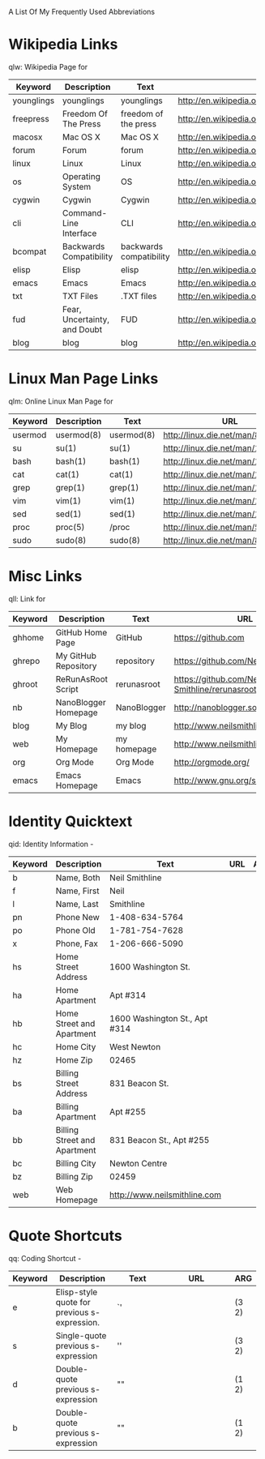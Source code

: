 A List Of My Frequently Used Abbreviations

* Wikipedia Links
  qlw: Wikipedia Page for
  
 |            | <20>                 | <20>                 | <30>                           |     |
 | Keyword    | Description          | Text                 | URL                            | ARG |
 |------------+----------------------+----------------------+--------------------------------+-----|
 | younglings | younglings           | younglings           | http://en.wikipedia.org/wiki/Younglings |     |
 | freepress  | Freedom Of The Press | freedom of the press | http://en.wikipedia.org/wiki/Freedom_of_the_press |     |
 | macosx     | Mac OS X             | Mac OS X             | http://en.wikipedia.org/wiki/MacOSX |     |
 | forum      | Forum                | forum                | http://en.wikipedia.org/wiki/Internet_forum |     |
 | linux      | Linux                | Linux                | http://en.wikipedia.org/wiki/Linux |     |
 | os         | Operating System     | OS                   | http://en.wikipedia.org/wiki/Operating_system |     |
 | cygwin     | Cygwin               | Cygwin               | http://en.wikipedia.org/wiki/Cygwin |     |
 | cli        | Command-Line Interface | CLI                  | http://en.wikipedia.org/wiki/Command-line_interface |     |
 | bcompat    | Backwards Compatibility | backwards compatibility | http://en.wikipedia.org/wiki/Backwards_compatibility |     |
 | elisp      | Elisp                | elisp                | http://en.wikipedia.org/wiki/Elisp |     |
 | emacs      | Emacs                | Emacs                | http://en.wikipedia.org/wiki/Emacs |     |
 | txt        | TXT Files            | .TXT files           | http://en.wikipedia.org/wiki/Text_file |     |
 | fud        | Fear, Uncertainty, and Doubt | FUD                  | http://en.wikipedia.org/wiki/Fear,_uncertainty_and_doubt |     |
 | blog       | blog                 | blog                 | http://en.wikipedia.org/wiki/Blog |     |


* Linux Man Page Links
  qlm: Online Linux Man Page for
 |         | <20>                 | <20>                 | <30>                           |     |
 |---------+----------------------+----------------------+--------------------------------+-----|
 | Keyword | Description          | Text                 | URL                            | ARG |
 |---------+----------------------+----------------------+--------------------------------+-----|
 | usermod | usermod(8)           | usermod(8)           | http://linux.die.net/man/8/usermod |     |
 | su      | su(1)                | su(1)                | http://linux.die.net/man/1/su  |     |
 | bash    | bash(1)              | bash(1)              | http://linux.die.net/man/1/bash |     |
 | cat     | cat(1)               | cat(1)               | http://linux.die.net/man/1/cat |     |
 | grep    | grep(1)              | grep(1)              | http://linux.die.net/man/1/grep |     |
 | vim     | vim(1)               | vim(1)               | http://linux.die.net/man/1/vim |     |
 | sed     | sed(1)               | sed(1)               | http://linux.die.net/man/1/sed |     |
 | proc    | proc(5)              | /proc                | http://linux.die.net/man/5/proc |     |
 | sudo    | sudo(8)              | sudo(8)              | http://linux.die.net/man/8/sudo |     |

* Misc Links
  qll: Link for
 |         | <20>                 | <20>                 | <30>                           |     |
 |---------+----------------------+----------------------+--------------------------------+-----|
 | Keyword | Description          | Text                 | URL                            | ARG |
 |---------+----------------------+----------------------+--------------------------------+-----|
 | ghhome  | GitHub Home Page     | GitHub               | https://github.com             |     |
 | ghrepo  | My GitHub Repository | repository           | https://github.com/Neil-Smithline |     |
 | ghroot  | ReRunAsRoot Script   | rerunasroot          | https://github.com/Neil-Smithline/rerunasroot |     |
 | nb      | NanoBlogger Homepage | NanoBlogger          | http://nanoblogger.sourceforge.net/ |     |
 | blog    | My Blog              | my blog              | http://www.neilsmithline.com   |     |
 | web     | My Homepage          | my homepage          | http://www.neilsmithline.com   |     |
 | org     | Org Mode             | Org Mode             | http://orgmode.org/            |     |
 | emacs   | Emacs Homepage       | Emacs                | http://www.gnu.org/software/emacs/ |     |

* Identity Quicktext
  qid: Identity Information -
 |         | <20>                 | <20>                 | <30>                           |     |
 |---------+----------------------+----------------------+--------------------------------+-----|
 | Keyword | Description          | Text                 | URL                            | ARG |
 |---------+----------------------+----------------------+--------------------------------+-----|
 | b       | Name, Both           | Neil Smithline       |                                |     |
 | f       | Name, First          | Neil                 |                                |     |
 | l       | Name, Last           | Smithline            |                                |     |
 | pn      | Phone New            | 1-408-634-5764       |                                |     |
 | po      | Phone Old            | 1-781-754-7628       |                                |     |
 | x       | Phone, Fax           | 1-206-666-5090       |                                |     |
 | hs      | Home Street Address  | 1600 Washington St.  |                                |     |
 | ha      | Home Apartment       | Apt #314             |                                |     |
 | hb      | Home Street and Apartment | 1600 Washington St., Apt #314 |                                |     |
 | hc      | Home City            | West Newton          |                                |     |
 | hz      | Home Zip             | 02465                |                                |     |
 | bs      | Billing Street Address | 831 Beacon St.       |                                |     |
 | ba      | Billing Apartment    | Apt #255             |                                |     |
 | bb      | Billing Street and Apartment | 831 Beacon St., Apt #255 |                                |     |
 | bc      | Billing City         | Newton Centre        |                                |     |
 | bz      | Billing Zip          | 02459                |                                |     |
 | web     | Web Homepage         | http://www.neilsmithline.com |                                |     |

* Quote Shortcuts
  qq: Coding Shortcut - 
 |         | <20>                 | <20>                 | <30>                           |       |
 | Keyword | Description          | Text                 | URL                            | ARG   |
 |---------+----------------------+----------------------+--------------------------------+-------|
 | e       | Elisp-style quote for previous s-expression. | `'                   |                                | (3 2) |
 | s       | Single-quote previous s-expression | ''                   |                                | (3 2) |
 | d       | Double-quote previous s-expression | ""                   |                                | (1 2) |
 | b       | Double-quote previous s-expression | ""                   |                                | (1 2) |

# LocalWords: qlw qlm qid hs ha hb hc hz bs ba bb bc bz wh macosx Quicktext usermod freepress

# Lcoal Variables:
# exec: (org-abbrevs-parse)
# End:
